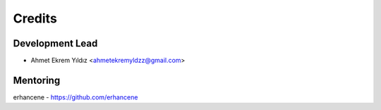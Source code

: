 =======
Credits
=======

Development Lead
----------------

* Ahmet Ekrem Yıldız <ahmetekremyldzz@gmail.com>

Mentoring
------------

erhancene - https://github.com/erhancene

